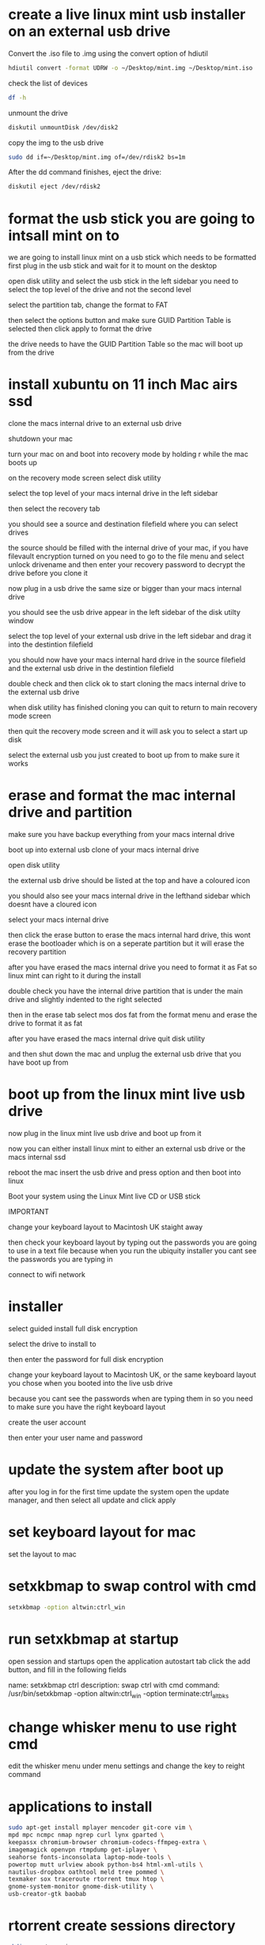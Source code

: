 #+STARTUP: content
* create a live linux mint usb installer on an external usb drive

Convert the .iso file to .img using the convert option of hdiutil 

#+begin_src sh
hdiutil convert -format UDRW -o ~/Desktop/mint.img ~/Desktop/mint.iso
#+end_src

check the list of devices

#+begin_src sh
df -h
#+end_src

unmount the drive

#+begin_src sh
diskutil unmountDisk /dev/disk2
#+end_src

copy the img to the usb drive

#+begin_src sh
sudo dd if=~/Desktop/mint.img of=/dev/rdisk2 bs=1m
#+end_src

After the dd command finishes, eject the drive:

#+begin_src sh
diskutil eject /dev/rdisk2
#+end_src

* format the usb stick you are going to intsall mint on to

we are going to install linux mint on a usb stick which needs to be formatted first
plug in the usb stick and wait for it to mount on the desktop 

open disk utility and select the usb stick in the left sidebar
you need to select the top level of the drive and not the second level

select the partition tab, change the format to FAT

then select the options button and make sure GUID Partition Table is selected
then click apply to format the drive

the drive needs to have the GUID Partition Table so the mac will boot up from the drive

* install xubuntu on 11 inch Mac airs ssd

clone the macs internal drive to an external usb drive

shutdown your mac 

turn your mac on and boot into recovery mode by holding r while the mac boots up

on the recovery mode screen select disk utility

select the top level of your macs internal drive in the left sidebar

then select the recovery tab

you should see a source and destination filefield where you can select drives

the source should be filled with the internal drive of your mac,
if you have filevault encryption turned on you need to go to the file menu and select unlock drivename
and then enter your recovery password to decrypt the drive before you clone it

now plug in a usb drive the same size or bigger than your macs internal drive

you should see the usb drive appear in the left sidebar of the disk utilty window

select the top level of your external usb drive in the left sidebar and drag it into the destintion filefield

you should now have your macs internal hard drive in the source filefield and the external usb drive in the destintion filefield

double check and then click ok to start cloning the macs internal drive to the external usb drive

when disk utility has finished cloning you can quit to return to main recovery mode screen

then quit the recovery mode screen and it will ask you to select a start up disk

select the external usb you just created to boot up from to make sure it works

* erase and format the mac internal drive and partition


make sure you have backup everything from your macs internal drive

boot up into external usb clone of your macs internal drive

open disk utility 

the external usb drive should be listed at the top and have a coloured icon

you should also see your macs internal drive in the lefthand sidebar which doesnt have a cloured icon

select your macs internal drive

then click the erase button to erase the macs internal hard drive, this wont erase the bootloader which is on a seperate partition
but it will erase the recovery partition

after you have erased the macs internal drive you need to format it as Fat so linux mint can right to it during the install

double check you have the internal drive partition that is under the main drive and slightly indented to the right selected

then in the erase tab select mos dos fat from the format menu and erase the drive to format it as fat

after you have erased the macs internal drive quit disk utility

and then shut down the mac and unplug the external usb drive that you have boot up from

* boot up from the linux mint live usb drive

now plug in the linux mint live usb drive and boot up from it

now you can either install linux mint to either an external usb drive or the macs internal ssd

reboot the mac insert the usb drive and press option and then boot into linux

Boot your system using the Linux Mint live CD or USB stick


IMPORTANT

change your keyboard layout to Macintosh UK staight away

then check your keyboard layout by typing out the passwords you are going to use in a text file
because when you run the ubiquity installer you cant see the passwords you are typing in

connect to wifi network

* installer

select guided install full disk encryption

select the drive to install to

then enter the password for full disk encryption

change your keyboard layout to Macintosh UK, 
or the same keyboard layout you chose when you booted into the live usb drive

because you cant see the passwords when are typing them in so you need to make sure you have the right keyboard layout

create the user account

then enter your user name and password

* update the system after boot up

after you log in for the first time update the system
open the update manager, and then select all update and click apply

* set keyboard layout for mac

set the layout to mac

* setxkbmap to swap control with cmd

#+begin_src sh
setxkbmap -option altwin:ctrl_win
#+end_src

* run setxkbmap at startup

open session and startups
open the application autostart tab
click the add button, and fill in the following fields

name: setxkbmap ctrl
description: swap ctrl with cmd
command: /usr/bin/setxkbmap -option altwin:ctrl_win -option terminate:ctrl_alt_bks

* change whisker menu to use right cmd

edit the whisker menu under menu settings and change the key to reight command

* applications to install

#+begin_src sh
sudo apt-get install mplayer mencoder git-core vim \
mpd mpc ncmpc nmap ngrep curl lynx gparted \
keepassx chromium-browser chromium-codecs-ffmpeg-extra \
imagemagick openvpn rtmpdump get-iplayer \
seahorse fonts-inconsolata laptop-mode-tools \
powertop mutt urlview abook python-bs4 html-xml-utils \
nautilus-dropbox oathtool meld tree pommed \
texmaker sox traceroute rtorrent tmux htop \
gnome-system-monitor gnome-disk-utility \
usb-creator-gtk baobab
#+end_src

* rtorrent create sessions directory

#+begin_src sh
mkdir -p ~/.session
#+end_src

enviornment to compile c programs

#+begin_src sh
sudo apt-get install glibc-doc manpages-dev libc6-dev gcc build-essential
#+end_src

* install python-pip

#+begin_src sh
sudo apt-get install python-pip
#+end_src

install goobook

#+begin_src sh
pip install goobook
#+end_src

* mpd set up

First stop the daemon and disable from starting on boot

#+begin_src sh
sudo service mpd stop
sudo update-rc.d mpd disable
#+end_src

Create a directory for the mpd files and the playlists

#+begin_src sh
mkdir -p ~/.mpd/playlists
#+end_src

copy the mpd to the home directory

#+begin_src sh
gunzip -c /usr/share/doc/mpd/examples/mpd.conf.gz > ~/.mpd/mpd.conf
#+end_src

create the mpd files

#+begin_src sh
touch ~/.mpd/{mpd.db,mpd.log,mpd.pid,mpdstate}
#+end_src

edit the mpd.conf in your home directory

#+begin_src sh
vim ~/.mpd/mpd.conf
#+end_src

check if mpd is running

#+begin_src sh
ps aux|grep mpd
#+end_src

ncmpc

#+begin_src sh
ncmpc -h mpd@horus.local update
#+end_src

* vim powerline and fugitive plugin install

install powerline

#+begin_src sh
pip install --user git+git://github.com/Lokaltog/powerline
#+end_src

#+begin_src sh
cd ~/Desktop
#+end_src

#+begin_src sh
wget https://github.com/Lokaltog/powerline/raw/develop/font/PowerlineSymbols.otf 
wget https://github.com/Lokaltog/powerline/raw/develop/font/10-powerline-symbols.conf
#+end_src

#+begin_src sh
mkdir -p ~/.fonts/ && mv PowerlineSymbols.otf ~/.fonts/
fc-cache -vf ~/.fonts
mkdir -p ~/.config/fontconfig/conf.d/ && mv 10-powerline-symbols.conf ~/.config/fontconfig/conf.d/
#+end_src

add the following to your ~/.vimrc

#+begin_src sh
set rtp+=$HOME/.local/lib/python2.7/site-packages/powerline/bindings/vim/

" Always show statusline
set laststatus=2

" Use 256 colours (Use this setting only if your terminal supports 256 colours)
set t_Co=256
#+end_src

copy theme to ~/.config/powerline

#+begin_src sh
mkdir -p ~/.config/powerline
cp -R ~/.local/lib/python2.7/site-packages/powerline/config_files/* ~/.config/powerline
#+end_src


edit the ~/.config/powerline/config.json file 

#+begin_src json
# change the vim colour scheme to solarized
# "vim": {
# "colorscheme": "solarized",
# }
#+end_src


download the vim.fugitive plugin

#+begin_src sh
cd Desktop
git clone git://github.com/tpope/vim-fugitive.git
#+end_src


move the files into place

#+begin_src sh
mv ~/Desktop/vim-fugitive/plugin/fugitive.vim ~/.vim/plugin
mv ~/Desktop/vim-fugitive/doc/fugitive.txt ~/.vim/doc
#+end_src

unistall powerline

#+begin_src sh
pip uninstall powerline
#+end_src

* shairport install

#+begin_src sh
sudo apt-get install git libao-dev libssl-dev libcrypt-openssl-rsa-perl libio-socket-inet6-perl libwww-perl avahi-utils libmodule-build-perl
#+end_src

Let this process run for a little while. When it's complete, we need to install an update so Shairport will work with iOS 6 (you can skip this step if you're not on or plan to upgrade iOS 6):

#+begin_src sh
git clone https://github.com/njh/perl-net-sdp.git perl-net-sdp
cd perl-net-sdp
perl Build.PL
sudo ./Build
sudo ./Build test
sudo ./Build install
cd ..
#+end_src

Once the iOS 6 module is installed (give it a little while), it's finally time to get Shairport installed. from your home directory type:

#+begin_src sh
git clone https://github.com/hendrikw82/shairport.git
cd shairport
sudo make install
#+end_src

Now, let's run Shairport:

#+begin_src sh
./shairport.pl -a AirPi
#+end_src

This command starts Shairport with your Raspberry Pi named "AirPi" (you can change it to whatever you want). Grab your iOS device, pick the music app of your choice, and tap the AirPlay button. You should see "AirPi" listed as an output device. Tap that, and the music should start streaming out of your USB sound card within a couple seconds.

But we're not done yet. Shairport doesn't automatically load when you start your Raspberry Pi, and since we want to make our AirPlay device work without any peripherals we need to do one more step. From your home directory, type:

#+begin_src sh
cd shairport
sudo make install
sudo cp shairport.init.sample /etc/init.d/shairport
cd /etc/init.d
sudo chmod a+x shairport
#+end_src

if you want to automatically start shairport run the command below.

#+begin_src sh
sudo update-rc.d shairport defaults
#+end_src

otherwise you can start shairport manually

#+begin_src sh
sudo service shairport start
#+end_src

Finally, we need to add Shairport as a launch item. Type:

#+begin_src sh
sudo nano /etc/init.d/shairport
#+end_src

This loads up Shairport file we need to edit. Look through the file for the # "DAEMON_ARGS" line, and change it so it looks like this:

#+begin_src conf
DAEMON_ARGS="-w $PIDFILE -a airplay -ao_devicename=plughw:1,0"
#+end_src

plughw:1,0 is your usb dac

* iptables (firewall)

iptables for rtorrent

#+begin_src sh
sudo iptables -L
sudo iptables -F
sudo iptables -X
sudo iptables -A INPUT -m state --state INVALID -j LOG --log-prefix "DROP INVALID " --log-ip-options --log-tcp-options
sudo iptables -A INPUT -m state --state INVALID -j DROP
sudo iptables -A INPUT -m state --state ESTABLISHED,RELATED -j ACCEPT
sudo iptables -A INPUT -i lo -j ACCEPT
sudo iptables -A INPUT -p tcp --dport 6881 -s 192.168.1.0/24 -j ACCEPT
sudo iptables -A INPUT -p tcp --dport 6882 -s 192.168.1.0/24 -j ACCEPT
sudo iptables -A INPUT -p tcp -m tcp --dport 5353 -s 192.168.1.0/24 -j ACCEPT
sudo iptables -A INPUT -p tcp -m tcp --dport 5000:5005 -s 192.168.1.0/24 -j ACCEPT
sudo iptables -A INPUT -p udp -m udp --dport 6000:6005 -s 192.168.1.0/24 -j ACCEPT
sudo iptables -A OUTPUT -m state --state INVALID -j LOG --log-prefix "DROP INVALID " --log-ip-options --log-tcp-options
sudo iptables -A OUTPUT -m state --state INVALID -j DROP
sudo iptables -A OUTPUT -o lo -j ACCEPT
#+end_src

* save iptables rules

save the ip tables, switch to root first

#+begin_src sh
sudo su
#+end_src

#+begin_src sh
iptables-save > /etc/iptables.rules
#+end_src

resote iptables, switch to root first

#+begin_src sh
sudo su
#+end_src

#+begin_src sh
iptables-restore < /etc/iptables.rules
#+end_src

* edit /etc/network/interfaces

add pre-up iptables-restore < /etc/iptables.rules 

Edit the /etc/network/interfaces file to look like this:

#+begin_src conf
auto lo
iface lo inet loopback
pre-up iptables-restore < /etc/iptables.rules
#+end_src

* change home directory file permissions

change the file permissions to remove read and write access for other users

#+begin_src sh
chmod 700 Desktop
chmod 700 Documents
chmod 700 Downloads
chmod 700 Music
chmod 700 Pictures
chmod 700 Templates
chmod 700 Videos
#+end_src

change permissons on the home directory

#+begin_src sh
chmod 700 /home/username/
#+end_src

* gnome-keyring setup

Check if seahorse deamon loads on startup in system > preferences > startup apps.
There should be an entry "Certificate and Key Storage" and one for "Secret Storage Service"

add to ~/.bashrc

#+begin_src conf
# add gnome-keyring-daemon to env
export `gnome-keyring-daemon --start`
#+end_src

enable gnome services to unlock ssh keys on login
goto Settings-Session and Startup-Advanced and select Launch GNOME services on startup and it saved the identity to the keyring.

* create a list of installed packages

create a list of installed packages

#+begin_src sh
sudo dpkg --get-selections > installed-packages-backup.txt
#+end_src

switch to second computer and reinstall the packages

#+begin_src sh
sudo apt-get install aptitude 
sudo dpkg --clear-selections 
sudo dpkg --set-selections < installed-packages-backup.txt 
sudo aptitude install
#+end_src

* sabnzbd usenet client install

#+begin_src sh
sudo apt-get install sabnzbdplus par2
#+end_src

* sickbeard linux install

download sickbeard

#+begin_src sh
git clone git://github.com/midgetspy/Sick-Beard.git sickbeard
#+end_src

move sickbeard to ~/.sickbeard

#+begin_src sh
mv sickbeard ~/.sickbeard
#+end_src

move the startup script into place

#+begin_src sh
sudo mv ~/.sickbeard/init.ubuntu /etc/init.d/sickbeard
#+end_src

edit the startup script and set some options

#+begin_src sh
sudo vim /etc/init.d/sickbeard
#+end_src

Edit the APP_PATH to point to /home/user/.sickbeard, 
where "user" is your username and set RUN_AS to your username,
your file should then look something like this:

#+begin_src conf
# replace "username" with your username
RUN_AS=${SB_USER-username}

# replace "username" with your username
APP_PATH=/home/username/.sickbeard

#+end_src

edit /etc/defaults/sickbeard

#+begin_src sh
sudo vim /etc/defaults/sickbeard
#+end_src

#+begin_src conf
# add SB_USER=username to /etc/default/sickbeard
# replace "username" with your username
SB_USER=username
#+end_src

if you want sickbeard to run on boot run the following command

#+begin_src sh
sudo update-rc.d sickbeard defaults
#+end_src

start sickbeard

#+begin_src sh
sudo service sickbeard start
#+end_src

if you get an error that sickbeard cant write the pid file
you need to delete the /var/run/sickbeard directory and start sickbeard again

#+begin_src sh
sudo rmdir /var/run/sickbeard
#+end_src

stop sickbeard

#+begin_src sh
sudo service sickbeard stop
#+end_src

rename file

#+begin_src sh
mv ~/.sickbeard/autoProcessTV.cfg.sample ~/.sickbeard/autoProcessTV.cfg
#+end_src

add path to sickbeard autoProcessTV to sabnzbd
replace "username" with your username
/home/username/.sickbeard/autoProcessTV
